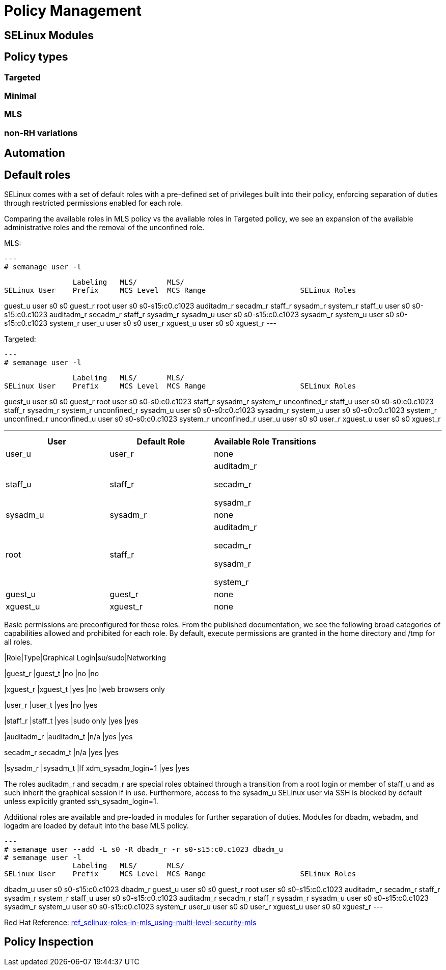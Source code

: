 = Policy Management

[#selinux_modules]
== SELinux Modules

[#policy_types]
== Policy types 

=== Targeted 

=== Minimal 

=== MLS 

=== non-RH variations

[#automation]
== Automation

[#default_roles]
== Default roles

SELinux comes with a set of default roles with a pre-defined set of privileges built into their policy, enforcing separation of duties through restricted permissions enabled for each role. 

Comparing the available roles in MLS policy vs the available roles in Targeted policy, we see an expansion of the available administrative roles and the removal of the unconfined role.

MLS: 

[source,shell]
---
# semanage user -l

                Labeling   MLS/       MLS/                          
SELinux User    Prefix     MCS Level  MCS Range                      SELinux Roles

guest_u         user       s0         s0                             guest_r
root            user       s0         s0-s15:c0.c1023                auditadm_r secadm_r staff_r sysadm_r system_r
staff_u         user       s0         s0-s15:c0.c1023                auditadm_r secadm_r staff_r sysadm_r
sysadm_u        user       s0         s0-s15:c0.c1023                sysadm_r
system_u        user       s0         s0-s15:c0.c1023                system_r
user_u          user       s0         s0                             user_r
xguest_u        user       s0         s0                             xguest_r
--- 

Targeted: 

[source,shell]
---
# semanage user -l

                Labeling   MLS/       MLS/                          
SELinux User    Prefix     MCS Level  MCS Range                      SELinux Roles

guest_u         user       s0         s0                             guest_r
root            user       s0         s0-s0:c0.c1023                 staff_r sysadm_r system_r unconfined_r
staff_u         user       s0         s0-s0:c0.c1023                 staff_r sysadm_r system_r unconfined_r
sysadm_u        user       s0         s0-s0:c0.c1023                 sysadm_r
system_u        user       s0         s0-s0:c0.c1023                 system_r unconfined_r
unconfined_u    user       s0         s0-s0:c0.c1023                 system_r unconfined_r
user_u          user       s0         s0                             user_r
xguest_u        user       s0         s0                             xguest_r

---


[cols="1,1,1"]
|===
|User|Default Role|Available Role Transitions

|user_u
|user_r
|none

|staff_u
|staff_r
|auditadm_r

secadm_r 

sysadm_r

|sysadm_u
|sysadm_r
|none

|root
|staff_r
|auditadm_r

secadm_r 

sysadm_r

system_r

|guest_u
|guest_r
|none

|xguest_u
|xguest_r
|none

|===

Basic permissions are preconfigured for these roles. From the published documentation, we see the following broad categories of capabilities allowed and prohibited for each role. By default, execute permissions are granted in the home directory and /tmp for all roles.

[cols="1,1,1,1,1"]
|Role|Type|Graphical Login|su/sudo|Networking

|guest_r
|guest_t
|no
|no
|no

|xguest_r
|xguest_t
|yes
|no
|web browsers only

|user_r
|user_t
|yes
|no
|yes

|staff_r
|staff_t
|yes
|sudo only
|yes
|yes

|auditadm_r
|auditadm_t
|n/a
|yes
|yes

secadm_r
secadm_t
|n/a
|yes
|yes

|sysadm_r
|sysadm_t
|If xdm_sysadm_login=1
|yes
|yes

The roles auditadm_r and secadm_r are special roles obtained through a transition from a root login or member of staff_u and as such inherit the graphical session if in use. Furthermore, access to the sysadm_u SELinux user via SSH is blocked by default unless explicitly granted ssh_sysadm_login=1.

Additional roles are available and pre-loaded in modules for further separation of duties. Modules for dbadm, webadm, and logadm are loaded by default into the base MLS policy.

[source,shell]
---
# semanage user --add -L s0 -R dbadm_r -r s0-s15:c0.c1023 dbadm_u
# semanage user -l
                Labeling   MLS/       MLS/                          
SELinux User    Prefix     MCS Level  MCS Range                      SELinux Roles

dbadm_u         user       s0         s0-s15:c0.c1023                dbadm_r
guest_u         user       s0         s0                             guest_r
root            user       s0         s0-s15:c0.c1023                auditadm_r secadm_r staff_r sysadm_r system_r
staff_u         user       s0         s0-s15:c0.c1023                auditadm_r secadm_r staff_r sysadm_r
sysadm_u        user       s0         s0-s15:c0.c1023                sysadm_r
system_u        user       s0         s0-s15:c0.c1023                system_r
user_u          user       s0         s0                             user_r
xguest_u        user       s0         s0                             xguest_r
---

Red Hat Reference: link:https://docs.redhat.com/en/documentation/red_hat_enterprise_linux/9/html-single/using_selinux/index#ref_selinux-roles-in-mls_using-multi-level-security-mls[ref_selinux-roles-in-mls_using-multi-level-security-mls]



[#policy_inspection]
== Policy Inspection


